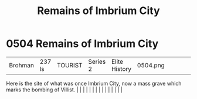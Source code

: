 :PROPERTIES:
:ID:       7507bf06-ed95-4f15-9914-3a6ff09a2531
:END:
#+title: Remains of Imbrium City
#+filetags: :beacon:
*     0504  Remains of Imbrium City
| Brohman                              | 237 ls        | TOURIST                | Series 2  | Elite History | 0504.png |           |               |                                                                                                                                                                                                                                                                                                                                                                                                                                                                                                                                                                                                                                                                                                                                                                                                                                                                                                                                                                                                                       |           |     4 | 

Here is the site of what was once Imbrium City, now a mass grave which marks the bombing of Villist.                                                                                                                                                                                                                                                                                                                                                                                                                                                                                                                                                                                                                                                                                                                                                                                                                                                                                                                                                                                                                                                                                                                                                                                                                                                                                                                                                                                                                                                                                                                                                                                                                                                                                                                                                                                                                                                                                                                                                                                                                                                                                                                                                                                                                                                                                                                                                                                                                                                                                                                                                                                                                                                                                                                                                                                                                                                                                                                                              |   |   |                                                                                                                                                                                                                                                                                                                                                                                                                                                                                                                                                                                                                                                                                                                                                                                                                                                                                                                                                                                                                       |   |   |   |   |   |   |   |   |   |   |   |   

[[file:img/beacons/0504.png]]
